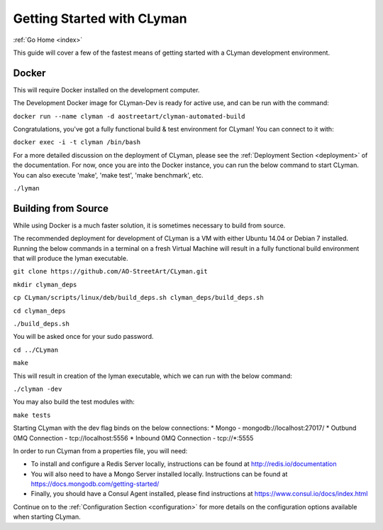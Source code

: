 .. _quickstart:

Getting Started with CLyman
===========================

:ref:`Go Home <index>`

This guide will cover a few of the fastest means of getting started with
a CLyman development environment.

Docker
------

This will require Docker installed on the development computer.

The Development Docker image for CLyman-Dev is ready for active use, and
can be run with the command:

``docker run --name clyman -d aostreetart/clyman-automated-build``

Congratulations, you've got a fully functional build & test environment
for CLyman! You can connect to it with:

``docker exec -i -t clyman /bin/bash``

For a more detailed discussion on the deployment of CLyman, please see
the :ref:`Deployment Section <deployment>`
of the documentation. For now, once you are into the Docker instance,
you can run the below command to start CLyman. You can also execute
'make', 'make test', 'make benchmark', etc.

``./lyman``

Building from Source
--------------------

While using Docker is a much faster solution, it is sometimes necessary
to build from source.

The recommended deployment for development of CLyman is a VM with either
Ubuntu 14.04 or Debian 7 installed. Running the below commands in a
terminal on a fresh Virtual Machine will result in a fully functional
build environment that will produce the lyman executable.

``git clone https://github.com/AO-StreetArt/CLyman.git``

``mkdir clyman_deps``

``cp CLyman/scripts/linux/deb/build_deps.sh clyman_deps/build_deps.sh``

``cd clyman_deps``

``./build_deps.sh``

You will be asked once for your sudo password.

``cd ../CLyman``

``make``

This will result in creation of the lyman executable, which we can run
with the below command:

``./clyman -dev``

You may also build the test modules with:

``make tests``


Starting CLyman with the dev flag binds on the below connections: \*
Mongo - mongodb://localhost:27017/ \* Outbund 0MQ Connection -
tcp://localhost:5556 \* Inbound 0MQ Connection - tcp://\*:5555

In order to run CLyman from a properties file, you will need:

-  To install and configure a Redis Server locally, instructions can be
   found at http://redis.io/documentation

-  You will also need to have a Mongo Server installed locally.  Instructions
   can be found at https://docs.mongodb.com/getting-started/

-  Finally, you should have a Consul Agent installed, please find
   instructions at https://www.consul.io/docs/index.html

Continue on to the :ref:`Configuration Section <configuration>` for more details
on the configuration options available when starting CLyman.
